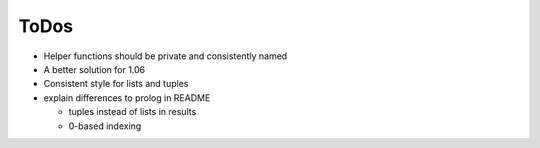 ToDos
#####

- Helper functions should be private and consistently named
- A better solution for 1.06
- Consistent style for lists and tuples

- explain differences to prolog in README

  - tuples instead of lists in results
  - 0-based indexing
